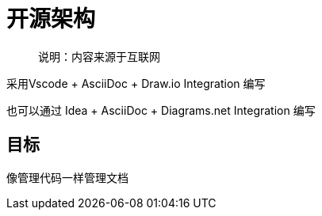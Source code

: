 = 开源架构

> 说明：内容来源于互联网

采用Vscode + AsciiDoc + Draw.io Integration 编写

也可以通过 Idea + AsciiDoc + Diagrams.​net Integration 编写

== 目标

像管理代码一样管理文档
